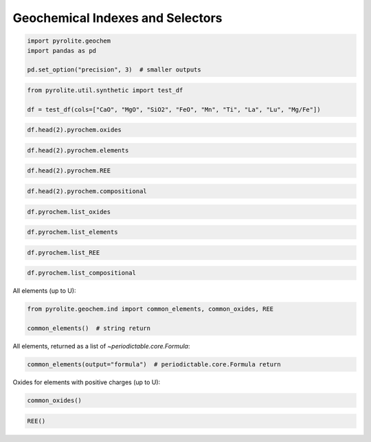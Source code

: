 .. rst-class:: sphx-glr-example-title

.. _sphx_glr_examples_geochem_indexes_selectors.py:


Geochemical Indexes and Selectors
==================================


.. code-block:: default

    import pyrolite.geochem
    import pandas as pd

    pd.set_option("precision", 3)  # smaller outputs








.. code-block:: default

    from pyrolite.util.synthetic import test_df

    df = test_df(cols=["CaO", "MgO", "SiO2", "FeO", "Mn", "Ti", "La", "Lu", "Mg/Fe"])








.. code-block:: default


    df.head(2).pyrochem.oxides






.. only:: builder_html

    .. raw:: html

        <div>
        <style scoped>
            .dataframe tbody tr th:only-of-type {
                vertical-align: middle;
            }

            .dataframe tbody tr th {
                vertical-align: top;
            }

            .dataframe thead th {
                text-align: right;
            }
        </style>
        <table border="1" class="dataframe">
          <thead>
            <tr style="text-align: right;">
              <th></th>
              <th>CaO</th>
              <th>MgO</th>
              <th>SiO2</th>
              <th>FeO</th>
            </tr>
          </thead>
          <tbody>
            <tr>
              <td>0</td>
              <td>0.006</td>
              <td>0.143</td>
              <td>0.088</td>
              <td>0.141</td>
            </tr>
            <tr>
              <td>1</td>
              <td>0.006</td>
              <td>0.155</td>
              <td>0.114</td>
              <td>0.158</td>
            </tr>
          </tbody>
        </table>
        </div>
        <br />
        <br />


.. code-block:: default


    df.head(2).pyrochem.elements






.. only:: builder_html

    .. raw:: html

        <div>
        <style scoped>
            .dataframe tbody tr th:only-of-type {
                vertical-align: middle;
            }

            .dataframe tbody tr th {
                vertical-align: top;
            }

            .dataframe thead th {
                text-align: right;
            }
        </style>
        <table border="1" class="dataframe">
          <thead>
            <tr style="text-align: right;">
              <th></th>
              <th>Mn</th>
              <th>Ti</th>
              <th>La</th>
              <th>Lu</th>
            </tr>
          </thead>
          <tbody>
            <tr>
              <td>0</td>
              <td>0.030</td>
              <td>0.026</td>
              <td>0.048</td>
              <td>0.091</td>
            </tr>
            <tr>
              <td>1</td>
              <td>0.025</td>
              <td>0.027</td>
              <td>0.049</td>
              <td>0.081</td>
            </tr>
          </tbody>
        </table>
        </div>
        <br />
        <br />


.. code-block:: default


    df.head(2).pyrochem.REE






.. only:: builder_html

    .. raw:: html

        <div>
        <style scoped>
            .dataframe tbody tr th:only-of-type {
                vertical-align: middle;
            }

            .dataframe tbody tr th {
                vertical-align: top;
            }

            .dataframe thead th {
                text-align: right;
            }
        </style>
        <table border="1" class="dataframe">
          <thead>
            <tr style="text-align: right;">
              <th></th>
              <th>La</th>
              <th>Lu</th>
            </tr>
          </thead>
          <tbody>
            <tr>
              <td>0</td>
              <td>0.048</td>
              <td>0.091</td>
            </tr>
            <tr>
              <td>1</td>
              <td>0.049</td>
              <td>0.081</td>
            </tr>
          </tbody>
        </table>
        </div>
        <br />
        <br />


.. code-block:: default


    df.head(2).pyrochem.compositional






.. only:: builder_html

    .. raw:: html

        <div>
        <style scoped>
            .dataframe tbody tr th:only-of-type {
                vertical-align: middle;
            }

            .dataframe tbody tr th {
                vertical-align: top;
            }

            .dataframe thead th {
                text-align: right;
            }
        </style>
        <table border="1" class="dataframe">
          <thead>
            <tr style="text-align: right;">
              <th></th>
              <th>CaO</th>
              <th>MgO</th>
              <th>SiO2</th>
              <th>FeO</th>
              <th>Mn</th>
              <th>Ti</th>
              <th>La</th>
              <th>Lu</th>
            </tr>
          </thead>
          <tbody>
            <tr>
              <td>0</td>
              <td>0.006</td>
              <td>0.143</td>
              <td>0.088</td>
              <td>0.141</td>
              <td>0.030</td>
              <td>0.026</td>
              <td>0.048</td>
              <td>0.091</td>
            </tr>
            <tr>
              <td>1</td>
              <td>0.006</td>
              <td>0.155</td>
              <td>0.114</td>
              <td>0.158</td>
              <td>0.025</td>
              <td>0.027</td>
              <td>0.049</td>
              <td>0.081</td>
            </tr>
          </tbody>
        </table>
        </div>
        <br />
        <br />


.. code-block:: default


    df.pyrochem.list_oxides





.. rst-class:: sphx-glr-script-out

 Out:

 .. code-block:: none


    ['CaO', 'MgO', 'SiO2', 'FeO']




.. code-block:: default


    df.pyrochem.list_elements





.. rst-class:: sphx-glr-script-out

 Out:

 .. code-block:: none


    ['Mn', 'Ti', 'La', 'Lu']




.. code-block:: default


    df.pyrochem.list_REE





.. rst-class:: sphx-glr-script-out

 Out:

 .. code-block:: none


    ['La', 'Lu']




.. code-block:: default


    df.pyrochem.list_compositional





.. rst-class:: sphx-glr-script-out

 Out:

 .. code-block:: none


    ['CaO', 'MgO', 'SiO2', 'FeO', 'Mn', 'Ti', 'La', 'Lu']



All elements (up to U):



.. code-block:: default

    from pyrolite.geochem.ind import common_elements, common_oxides, REE

    common_elements()  # string return





.. rst-class:: sphx-glr-script-out

 Out:

 .. code-block:: none


    ['H', 'He', 'Li', 'Be', 'B', 'C', 'N', 'O', 'F', 'Ne', 'Na', 'Mg', 'Al', 'Si', 'P', 'S', 'Cl', 'Ar', 'K', 'Ca', 'Sc', 'Ti', 'V', 'Cr', 'Mn', 'Fe', 'Co', 'Ni', 'Cu', 'Zn', 'Ga', 'Ge', 'As', 'Se', 'Br', 'Kr', 'Rb', 'Sr', 'Y', 'Zr', 'Nb', 'Mo', 'Tc', 'Ru', 'Rh', 'Pd', 'Ag', 'Cd', 'In', 'Sn', 'Sb', 'Te', 'I', 'Xe', 'Cs', 'Ba', 'La', 'Ce', 'Pr', 'Nd', 'Pm', 'Sm', 'Eu', 'Gd', 'Tb', 'Dy', 'Ho', 'Er', 'Tm', 'Yb', 'Lu', 'Hf', 'Ta', 'W', 'Re', 'Os', 'Ir', 'Pt', 'Au', 'Hg', 'Tl', 'Pb', 'Bi', 'Po', 'At', 'Rn', 'Fr', 'Ra', 'Ac', 'Th', 'Pa', 'U']



All elements, returned as a list of `~periodictable.core.Formula`:



.. code-block:: default

    common_elements(output="formula")  # periodictable.core.Formula return





.. rst-class:: sphx-glr-script-out

 Out:

 .. code-block:: none


    [H, He, Li, Be, B, C, N, O, F, Ne, Na, Mg, Al, Si, P, S, Cl, Ar, K, Ca, Sc, Ti, V, Cr, Mn, Fe, Co, Ni, Cu, Zn, Ga, Ge, As, Se, Br, Kr, Rb, Sr, Y, Zr, Nb, Mo, Tc, Ru, Rh, Pd, Ag, Cd, In, Sn, Sb, Te, I, Xe, Cs, Ba, La, Ce, Pr, Nd, Pm, Sm, Eu, Gd, Tb, Dy, Ho, Er, Tm, Yb, Lu, Hf, Ta, W, Re, Os, Ir, Pt, Au, Hg, Tl, Pb, Bi, Po, At, Rn, Fr, Ra, Ac, Th, Pa, U]



Oxides for elements with positive charges (up to U):



.. code-block:: default

    common_oxides()





.. rst-class:: sphx-glr-script-out

 Out:

 .. code-block:: none


    ['Zr2O', 'ZrO', 'Zr2O3', 'ZrO2', 'CeO', 'Ce2O3', 'CeO2', 'Ca2O', 'CaO', 'Na2O', 'Zn2O', 'ZnO', 'Hg2O', 'HgO', 'HgO2', 'Ru2O', 'RuO', 'Ru2O3', 'RuO2', 'Ru2O5', 'RuO3', 'Ru2O7', 'RuO4', 'Tl2O', 'TlO', 'Tl2O3', 'K2O', 'HoO', 'Ho2O3', 'Fe2O', 'FeO', 'Fe2O3', 'FeO2', 'Fe2O5', 'FeO3', 'Fe2O7', 'Cl2O', 'ClO', 'Cl2O3', 'ClO2', 'Cl2O5', 'ClO3', 'Cl2O7', 'Cs2O', 'NdO', 'Nd2O3', 'NdO2', 'Th2O', 'ThO', 'Th2O3', 'ThO2', 'Sr2O', 'SrO', 'Au2O', 'AuO', 'Au2O3', 'Au2O5', 'H2O', 'YbO', 'Yb2O3', 'DyO', 'Dy2O3', 'DyO2', 'Mo2O', 'MoO', 'Mo2O3', 'MoO2', 'Mo2O5', 'MoO3', 'Li2O', 'ErO', 'Er2O3', 'At2O', 'At2O3', 'At2O5', 'At2O7', 'Se2O', 'SeO', 'Se2O3', 'SeO2', 'Se2O5', 'SeO3', 'Nb2O', 'NbO', 'Nb2O3', 'NbO2', 'Nb2O5', 'Os2O', 'OsO', 'Os2O3', 'OsO2', 'Os2O5', 'OsO3', 'Os2O7', 'OsO4', 'Si2O', 'SiO', 'Si2O3', 'SiO2', 'Bi2O', 'BiO', 'Bi2O3', 'BiO2', 'Bi2O5', 'Hf2O', 'HfO', 'Hf2O3', 'HfO2', 'Y2O', 'YO', 'Y2O3', 'LuO', 'Lu2O3', 'Mn2O', 'MnO', 'Mn2O3', 'MnO2', 'Mn2O5', 'MnO3', 'Mn2O7', 'Pb2O', 'PbO', 'Pb2O3', 'PbO2', 'S2O', 'SO', 'S2O3', 'SO2', 'S2O5', 'SO3', 'Tc2O', 'TcO', 'Tc2O3', 'TcO2', 'Tc2O5', 'TcO3', 'Tc2O7', 'TmO', 'Tm2O3', 'Sn2O', 'SnO', 'Sn2O3', 'SnO2', 'Rh2O', 'RhO', 'Rh2O3', 'RhO2', 'Rh2O5', 'RhO3', 'Re2O', 'ReO', 'Re2O3', 'ReO2', 'Re2O5', 'ReO3', 'Re2O7', 'Al2O', 'AlO', 'Al2O3', 'Ga2O', 'GaO', 'Ga2O3', 'Rb2O', 'Tb2O', 'TbO', 'Tb2O3', 'TbO2', 'PoO', 'PoO2', 'Po2O5', 'PoO3', 'P2O', 'PO', 'P2O3', 'PO2', 'P2O5', 'N2O', 'NO', 'N2O3', 'NO2', 'N2O5', 'EuO', 'Eu2O3', 'Ir2O', 'IrO', 'Ir2O3', 'IrO2', 'Ir2O5', 'IrO3', 'Ir2O7', 'IrO4', 'Ir2O9', 'Mg2O', 'MgO', 'Gd2O', 'GdO', 'Gd2O3', 'RaO', 'Ta2O', 'TaO', 'Ta2O3', 'TaO2', 'Ta2O5', 'Cr2O', 'CrO', 'Cr2O3', 'CrO2', 'Cr2O5', 'CrO3', 'C2O', 'CO', 'C2O3', 'CO2', 'Te2O', 'TeO', 'Te2O3', 'TeO2', 'Te2O5', 'TeO3', 'Pd2O', 'PdO', 'Pd2O3', 'PdO2', 'Pd2O5', 'PdO3', 'Ag2O', 'AgO', 'Ag2O3', 'AgO2', 'La2O', 'LaO', 'La2O3', 'W2O', 'WO', 'W2O3', 'WO2', 'W2O5', 'WO3', 'Ac2O3', 'Fr2O', 'I2O', 'I2O3', 'IO2', 'I2O5', 'IO3', 'I2O7', 'SmO', 'Sm2O3', 'B2O', 'BO', 'B2O3', 'V2O', 'VO', 'V2O3', 'VO2', 'V2O5', 'Ni2O', 'NiO', 'Ni2O3', 'NiO2', 'Ba2O', 'BaO', 'As2O', 'AsO', 'As2O3', 'AsO2', 'As2O5', 'Ti2O', 'TiO', 'Ti2O3', 'TiO2', 'Br2O', 'Br2O3', 'BrO2', 'Br2O5', 'Br2O7', 'In2O', 'InO', 'In2O3', 'Sc2O', 'ScO', 'Sc2O3', 'Be2O', 'BeO', 'Sb2O', 'SbO', 'Sb2O3', 'SbO2', 'Sb2O5', 'Cu2O', 'CuO', 'Cu2O3', 'CuO2', 'PmO', 'Pm2O3', 'Pt2O', 'PtO', 'Pt2O3', 'PtO2', 'Pt2O5', 'PtO3', 'Pa2O3', 'PaO2', 'Pa2O5', 'PrO', 'Pr2O3', 'PrO2', 'Pr2O5', 'Ge2O', 'GeO', 'Ge2O3', 'GeO2', 'U2O', 'UO', 'U2O3', 'UO2', 'U2O5', 'UO3', 'RnO', 'RnO3', 'Cd2O', 'CdO', 'Co2O', 'CoO', 'Co2O3', 'CoO2', 'Co2O5', 'FeOT', 'Fe2O3T', 'LOI']




.. code-block:: default


    REE()




.. rst-class:: sphx-glr-script-out

 Out:

 .. code-block:: none


    ['La', 'Ce', 'Pr', 'Nd', 'Sm', 'Eu', 'Gd', 'Tb', 'Dy', 'Ho', 'Er', 'Tm', 'Yb', 'Lu']




.. rst-class:: sphx-glr-timing

   **Total running time of the script:** ( 0 minutes  0.467 seconds)


.. _sphx_glr_download_examples_geochem_indexes_selectors.py:


.. only :: html

 .. container:: sphx-glr-footer
    :class: sphx-glr-footer-example


  .. container:: binder-badge

    .. image:: https://mybinder.org/badge_logo.svg
      :target: https://mybinder.org/v2/gh/morganjwilliams/pyrolite/develop?filepath=docs/source/examples/geochem/indexes_selectors.ipynb
      :width: 150 px


  .. container:: sphx-glr-download sphx-glr-download-python

     :download:`Download Python source code: indexes_selectors.py <indexes_selectors.py>`



  .. container:: sphx-glr-download sphx-glr-download-jupyter

     :download:`Download Jupyter notebook: indexes_selectors.ipynb <indexes_selectors.ipynb>`


.. only:: html

 .. rst-class:: sphx-glr-signature

    `Gallery generated by Sphinx-Gallery <https://sphinx-gallery.github.io>`_
